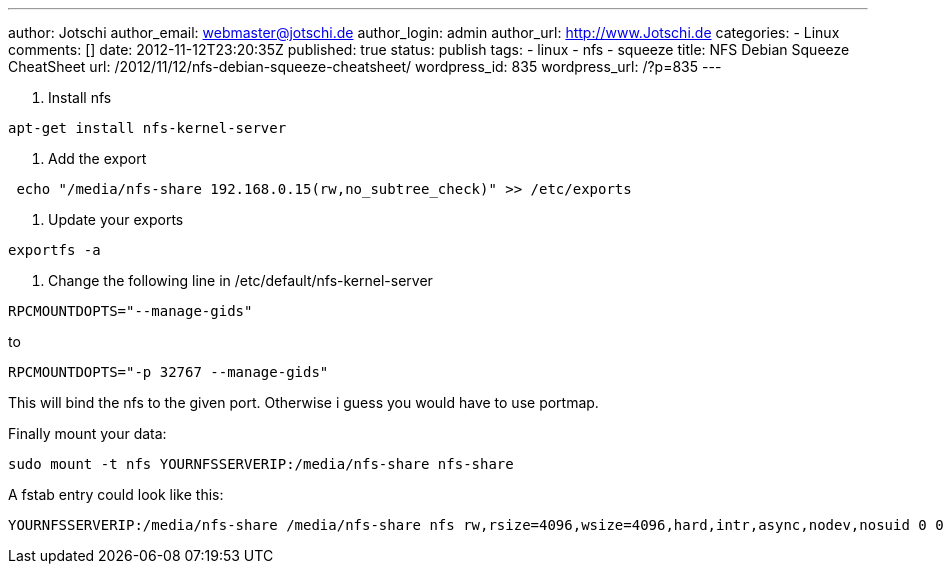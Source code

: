 ---
author: Jotschi
author_email: webmaster@jotschi.de
author_login: admin
author_url: http://www.Jotschi.de
categories:
- Linux
comments: []
date: 2012-11-12T23:20:35Z
published: true
status: publish
tags:
- linux
- nfs
- squeeze
title: NFS Debian Squeeze CheatSheet
url: /2012/11/12/nfs-debian-squeeze-cheatsheet/
wordpress_id: 835
wordpress_url: /?p=835
---

1. Install nfs

----
apt-get install nfs-kernel-server 
----

2. Add the export

----
 echo "/media/nfs-share 192.168.0.15(rw,no_subtree_check)" >> /etc/exports
----

3. Update your exports

----
exportfs -a
----

4. Change the following line in /etc/default/nfs-kernel-server

----
RPCMOUNTDOPTS="--manage-gids"
----

to

----
RPCMOUNTDOPTS="-p 32767 --manage-gids"
----

This will bind the nfs to the given port. Otherwise i guess you would have to use portmap.

Finally mount your data:

----
sudo mount -t nfs YOURNFSSERVERIP:/media/nfs-share nfs-share
----

A fstab entry could look like this:

----
YOURNFSSERVERIP:/media/nfs-share /media/nfs-share nfs rw,rsize=4096,wsize=4096,hard,intr,async,nodev,nosuid 0 0
----